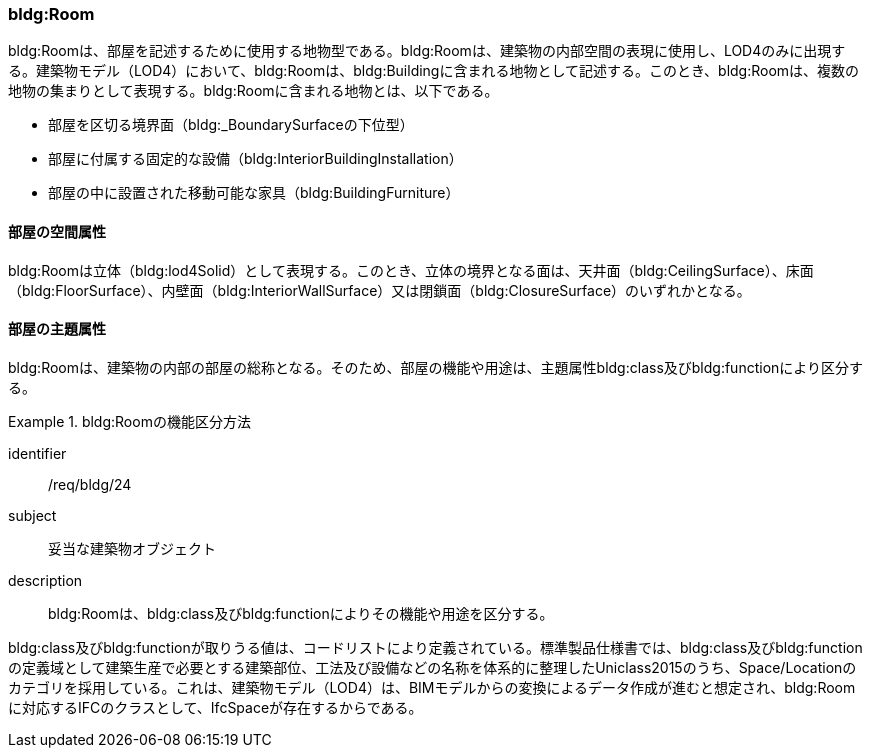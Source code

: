 [[tocC_07]]
=== bldg:Room

bldg:Roomは、部屋を記述するために使用する地物型である。bldg:Roomは、建築物の内部空間の表現に使用し、LOD4のみに出現する。建築物モデル（LOD4）において、bldg:Roomは、bldg:Buildingに含まれる地物として記述する。このとき、bldg:Roomは、複数の地物の集まりとして表現する。bldg:Roomに含まれる地物とは、以下である。

* 部屋を区切る境界面（bldg:_BoundarySurfaceの下位型）
* 部屋に付属する固定的な設備（bldg:InteriorBuildingInstallation）
* 部屋の中に設置された移動可能な家具（bldg:BuildingFurniture）

[[tocC_07_01]]
==== 部屋の空間属性

bldg:Roomは立体（bldg:lod4Solid）として表現する。このとき、立体の境界となる面は、天井面（bldg:CeilingSurface）、床面（bldg:FloorSurface）、内壁面（bldg:InteriorWallSurface）又は閉鎖面（bldg:ClosureSurface）のいずれかとなる。

[[tocC_07_02]]
==== 部屋の主題属性

bldg:Roomは、建築物の内部の部屋の総称となる。そのため、部屋の機能や用途は、主題属性bldg:class及びbldg:functionにより区分する。


[requirement]
.bldg:Roomの機能区分方法
====
[%metadata]
identifier:: /req/bldg/24
subject:: 妥当な建築物オブジェクト
description:: bldg:Roomは、bldg:class及びbldg:functionによりその機能や用途を区分する。
====

bldg:class及びbldg:functionが取りうる値は、コードリストにより定義されている。標準製品仕様書では、bldg:class及びbldg:functionの定義域として建築生産で必要とする建築部位、工法及び設備などの名称を体系的に整理したUniclass2015のうち、Space/Locationのカテゴリを採用している。これは、建築物モデル（LOD4）は、BIMモデルからの変換によるデータ作成が進むと想定され、bldg:Roomに対応するIFCのクラスとして、IfcSpaceが存在するからである。

